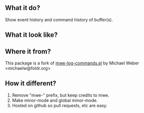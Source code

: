 ** What it do?

Show event history and command history of buffer(s).

** What it look like?

[[https://github.com/lewang/command-log-mode/raw/master/screenshot1.png]]

** Where it from?

This package is a fork of [[http://www.foldr.org/~michaelw/emacs/mwe-log-commands.el][mwe-log-commands.el]] by Michael Weber <michaelw@foldr.org>

** How it different?

1. Remove "mwe-" prefix, but keep credits to mwe.
2. Make minor-mode and global minor-mode.
3. Hosted on github so pull requests, etc are easy.
